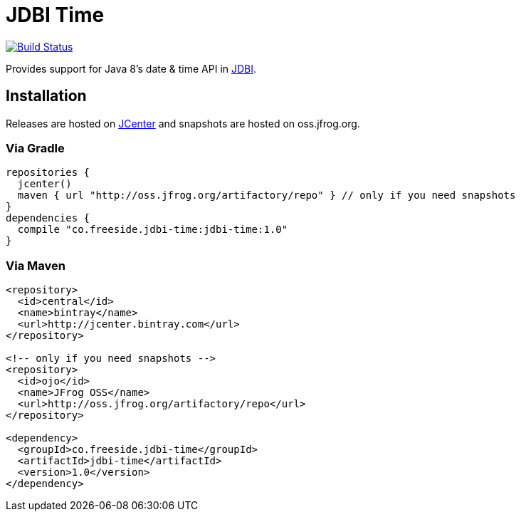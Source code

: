= JDBI Time

image::https://drone.io/github.com/robfletcher/jdbi-time/status.png[Build Status, link=https://drone.io/github.com/robfletcher/jdbi-time/latest]

Provides support for Java 8's date & time API in http://jdbi.org[JDBI].

== Installation

Releases are hosted on https://bintray.com/bintray/jcenter[JCenter] and snapshots are hosted on oss.jfrog.org.

=== Via Gradle

[source,groovy]
--
repositories {
  jcenter()
  maven { url "http://oss.jfrog.org/artifactory/repo" } // only if you need snapshots
}
dependencies {
  compile "co.freeside.jdbi-time:jdbi-time:1.0"
}
--

=== Via Maven

[source,xml]
--
<repository>
  <id>central</id>
  <name>bintray</name>
  <url>http://jcenter.bintray.com</url>
</repository>

<!-- only if you need snapshots -->
<repository>
  <id>ojo</id>
  <name>JFrog OSS</name>
  <url>http://oss.jfrog.org/artifactory/repo</url>
</repository>

<dependency>
  <groupId>co.freeside.jdbi-time</groupId>
  <artifactId>jdbi-time</artifactId>
  <version>1.0</version>
</dependency>
--